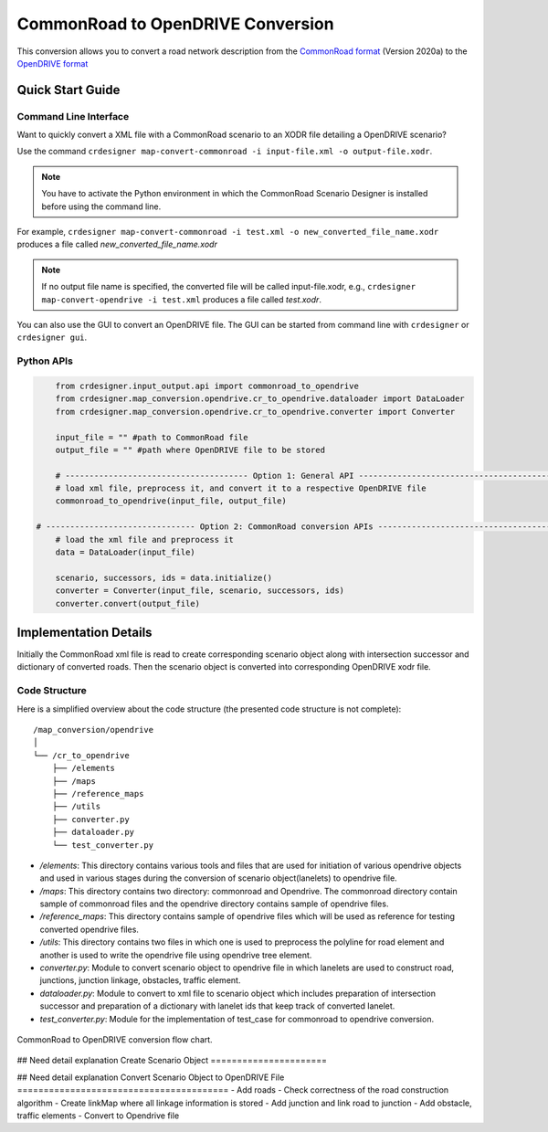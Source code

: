 .. 
  Normally, there are no heading levels assigned to certain characters as the structure is
  determined from the succession of headings. However, this convention is used in Python’s
  Style Guide for documenting which you may follow:

  # with overline, for parts
  * for chapters
  = for sections
  - for subsections
  ^ for subsubsections
  " for paragraphs

CommonRoad to OpenDRIVE Conversion
##################################

This conversion allows you to convert a road network description from the
`CommonRoad format <https://gitlab.lrz.de/tum-cps/commonroad-sc
enarios/blob/master/documentation/XML_commonRoad_2020a.pdf>`_ (Version 2020a) 
to the `OpenDRIVE format <https://www.asam.net/standards/detail/opendrive/>`_


Quick Start Guide
*****************

Command Line Interface
========================

Want to quickly convert a XML file with a CommonRoad scenario
to an XODR file detailing a OpenDRIVE scenario?

Use the command
``crdesigner map-convert-commonroad -i input-file.xml -o output-file.xodr``.

.. note::
   You have to activate the Python environment in which the CommonRoad Scenario Designer is
   installed before using the command line.

For example, ``crdesigner map-convert-commonroad -i test.xml -o new_converted_file_name.xodr``
produces a file called *new_converted_file_name.xodr*

.. note::
   If no output file name is specified, the converted file will be called input-file.xodr,
   e.g., ``crdesigner map-convert-opendrive -i test.xml`` produces a file called *test.xodr*.

You can also use the GUI to convert an OpenDRIVE file.
The GUI can be started from command line with ``crdesigner`` or ``crdesigner gui``.


Python APIs
==========================================

.. code:: python

	from crdesigner.input_output.api import commonroad_to_opendrive
	from crdesigner.map_conversion.opendrive.cr_to_opendrive.dataloader import DataLoader
	from crdesigner.map_conversion.opendrive.cr_to_opendrive.converter import Converter

	input_file = "" #path to CommonRoad file
	output_file = "" #path where OpenDRIVE file to be stored

	# -------------------------------------- Option 1: General API --------------------------------------------
	# load xml file, preprocess it, and convert it to a respective OpenDRIVE file
	commonroad_to_opendrive(input_file, output_file)

    # ------------------------------- Option 2: CommonRoad conversion APIs ------------------------------------
	# load the xml file and preprocess it
	data = DataLoader(input_file)

	scenario, successors, ids = data.initialize()
	converter = Converter(input_file, scenario, successors, ids)
	converter.convert(output_file) 


Implementation Details
**********************

Initially the CommonRoad xml file is read to create corresponding scenario object along with intersection successor and dictionary of converted roads.
Then the scenario object is converted into corresponding OpenDRIVE xodr file.

Code Structure
==============
Here is a simplified overview about the code structure (the presented code
structure is not complete)::

    /map_conversion/opendrive
    │
    └── /cr_to_opendrive
        ├── /elements
        ├── /maps
        ├── /reference_maps
        ├── /utils
        ├── converter.py
        ├── dataloader.py
        └── test_converter.py

- `/elements`: This directory contains various tools and files that are used for initiation of various opendrive objects and used in various stages during the conversion of scenario object(lanelets) to opendrive file.
- `/maps`: This directory contains two directory: commonroad and Opendrive. The commonroad directory contain sample of commonroad files and the opendrive directory contains sample of opendrive files. 
- `/reference_maps`: This directory contains sample of opendrive files which will be used as reference for testing converted opendrive files.
- `/utils`: This directory contains two files in which one is used to preprocess the polyline for road element and another is used to write the opendrive file using opendrive tree element.
- `converter.py`: Module to convert scenario object to opendrive file in  which lanelets are used to construct road, junctions, junction linkage, obstacles, traffic element. 
- `dataloader.py`: Module to convert to xml file to scenario object which includes preparation of intersection successor and preparation of a dictionary with lanelet ids that keep track of converted lanelet. 
- `test_converter.py`: Module for the implementation of test_case for commonroad to opendrive conversion. 

.. _fig.layout-commonroad-to-opendrive:
.. figure:: images/commonroad_to_opendrive_flowchart.png
   :alt: Layout of the CommonRoad Scenario Designer.
   :name: fig:workflow
   :align: center

   CommonRoad to OpenDRIVE conversion flow chart.

## Need detail explanation
Create Scenario Object  
======================

## Need detail explanation
Convert Scenario Object to OpenDRIVE File 
========================================
- Add roads
- Check correctness of the road construction algorithm
- Create linkMap where all linkage information is stored
- Add junction and  link road to junction
- Add obstacle, traffic elements 
- Convert to Opendrive file

